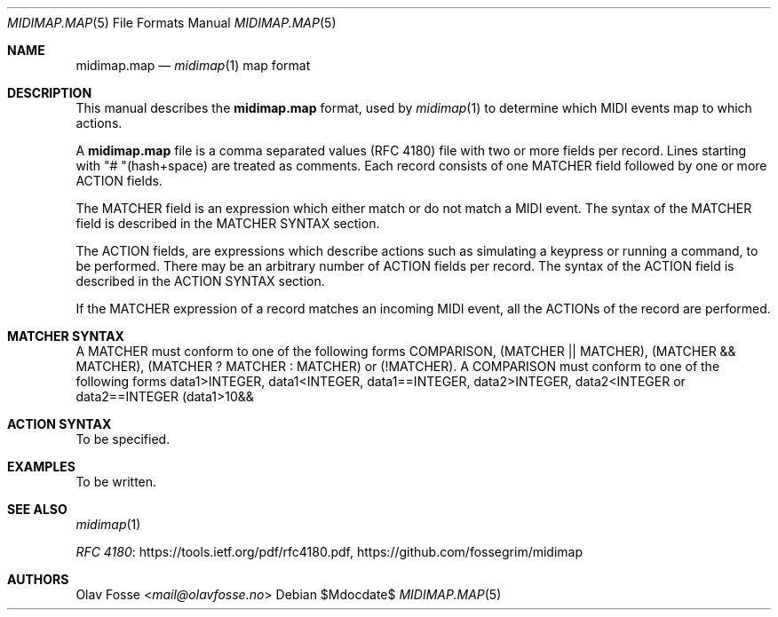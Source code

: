 .Dd $Mdocdate$
.Dt MIDIMAP.MAP 5
.Os
.Sh NAME
.Nm midimap.map
.Nd
.Xr midimap 1 map format
.Sh DESCRIPTION
This manual describes the
.Nm
format, used by
.Xr midimap 1
to determine which MIDI events map to which actions.
.Pp
A
.Nm
file is a comma separated values (RFC 4180) file with two or more fields per record.
Lines starting with "# "(hash+space) are treated as comments.
Each record consists of one MATCHER field followed by one or more ACTION fields.
.Pp
The MATCHER field is an expression which either match or do not match a MIDI event.
The syntax of the MATCHER field is described in the MATCHER SYNTAX section.
.Pp
The ACTION fields, are expressions which describe actions such as simulating a keypress or running a command, to be performed.
There may be an arbitrary number of ACTION fields per record.
The syntax of the ACTION field is described in the ACTION SYNTAX section.
.Pp
If the MATCHER expression of a record matches an incoming MIDI event, all the ACTIONs of the record are performed.
.Sh MATCHER SYNTAX
A MATCHER must conform to one of the following forms COMPARISON, (MATCHER || MATCHER), (MATCHER && MATCHER), (MATCHER ? MATCHER : MATCHER) or (!MATCHER).
A COMPARISON must conform to one of the following forms data1>INTEGER, data1<INTEGER, data1==INTEGER, data2>INTEGER, data2<INTEGER or data2==INTEGER
(data1>10&&
.Sh ACTION SYNTAX
To be specified.
.Sh EXAMPLES
To be written.
.Sh SEE ALSO
.Xr midimap 1
.Pp
\" Alternatively the official name of the document(Common Format and MIME Type for Comma-Separated Values (CSV) Files) could be used.
.Lk https://tools.ietf.org/pdf/rfc4180.pdf "RFC 4180" ,
.Lk https://github.com/fossegrim/midimap
.Sh AUTHORS
.An Olav Fosse Aq Mt mail@olavfosse.no
